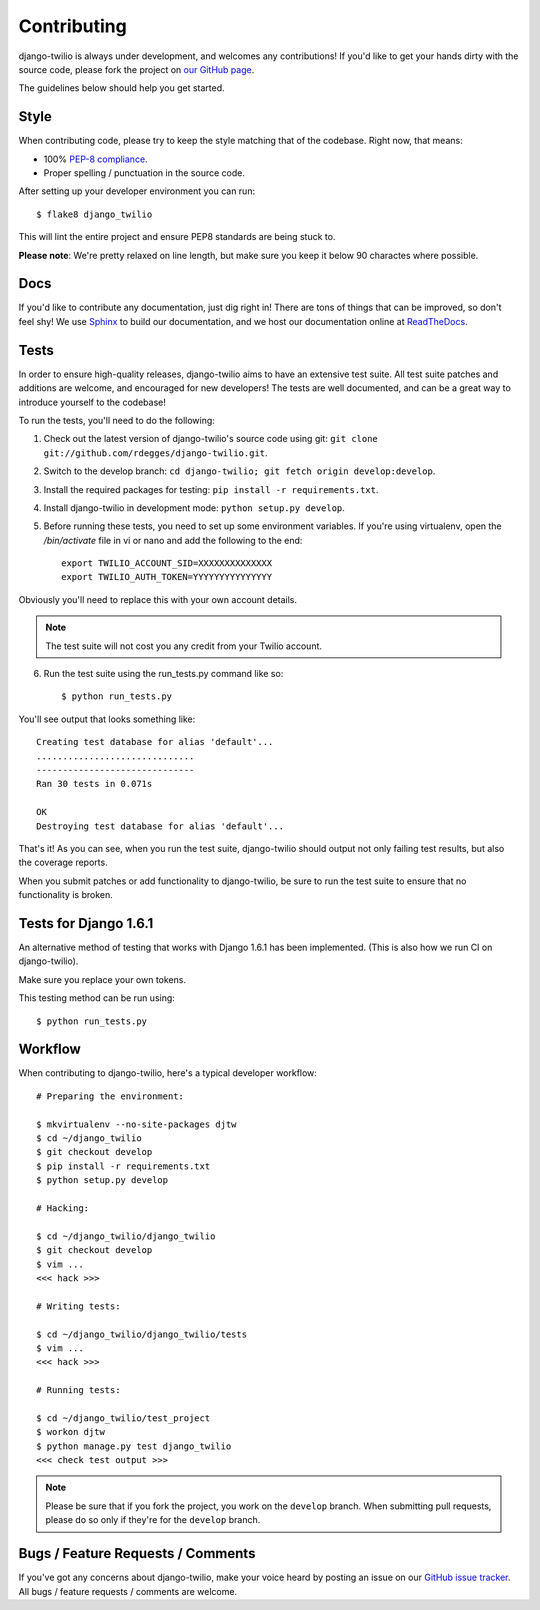 Contributing
============

django-twilio is always under development, and welcomes any contributions!
If you'd like to get your hands dirty with the source code, please fork the
project on `our GitHub page <https://github.com/rdegges/django-twilio>`_.

The guidelines below should help you get started.


Style
-----

When contributing code, please try to keep the style matching that of the
codebase. Right now, that means:

* 100% `PEP-8 compliance <http://www.python.org/dev/peps/pep-0008/>`_.
* Proper spelling / punctuation in the source code.

After setting up your developer environment you can run::

    $ flake8 django_twilio

This will lint the entire project and ensure PEP8 standards are being stuck to.

**Please note**: We're pretty relaxed on line length, but make sure you keep
it below 90 charactes where possible.


Docs
----

If you'd like to contribute any documentation, just dig right in! There are
tons of things that can be improved, so don't feel shy! We use `Sphinx
<http://sphinx.pocoo.org/>`_ to build our documentation, and we host our
documentation online at `ReadTheDocs <http://readthedocs.org/>`_.


Tests
-----

In order to ensure high-quality releases, django-twilio aims to have an
extensive test suite. All test suite patches and additions are welcome, and
encouraged for new developers! The tests are well documented, and can be
a great way to introduce yourself to the codebase!

To run the tests, you'll need to do the following:

1. Check out the latest version of django-twilio's source code using git:
   ``git clone git://github.com/rdegges/django-twilio.git``.

2. Switch to the develop branch: ``cd django-twilio; git fetch origin
   develop:develop``.

3. Install the required packages for testing: ``pip install -r requirements.txt``.

4. Install django-twilio in development mode: ``python
   setup.py develop``.

5. Before running these tests, you need to set up some environment variables.
   If you're using virtualenv, open the */bin/activate* file in vi or nano and
   add the following to the end::

    export TWILIO_ACCOUNT_SID=XXXXXXXXXXXXXX
    export TWILIO_AUTH_TOKEN=YYYYYYYYYYYYYYY

Obviously you'll need to replace this with your own account details.

.. note::

    The test suite will not cost you any credit from your Twilio account.

6. Run the test suite using the run_tests.py command like so::

    $ python run_tests.py

You'll see output that looks something like::

    Creating test database for alias 'default'...
    ..............................
    ------------------------------
    Ran 30 tests in 0.071s

    OK
    Destroying test database for alias 'default'...

That's it! As you can see, when you run the test suite, django-twilio should
output not only failing test results, but also the coverage reports.

When you submit patches or add functionality to django-twilio, be sure to run
the test suite to ensure that no functionality is broken.

Tests for Django 1.6.1
-----------------------

An alternative method of testing that works with Django 1.6.1 has been implemented.
(This is also how we run CI on django-twilio).



Make sure you replace your own tokens.

This testing method can be run using::

    $ python run_tests.py



Workflow
--------

When contributing to django-twilio, here's a typical developer workflow::

    # Preparing the environment:

    $ mkvirtualenv --no-site-packages djtw
    $ cd ~/django_twilio
    $ git checkout develop
    $ pip install -r requirements.txt
    $ python setup.py develop

    # Hacking:

    $ cd ~/django_twilio/django_twilio
    $ git checkout develop
    $ vim ...
    <<< hack >>>

    # Writing tests:

    $ cd ~/django_twilio/django_twilio/tests
    $ vim ...
    <<< hack >>>

    # Running tests:

    $ cd ~/django_twilio/test_project
    $ workon djtw
    $ python manage.py test django_twilio
    <<< check test output >>>

.. note::
    Please be sure that if you fork the project, you work on the ``develop``
    branch. When submitting pull requests, please do so only if they're for the
    ``develop`` branch.


Bugs / Feature Requests / Comments
----------------------------------

If you've got any concerns about django-twilio, make your voice heard by
posting an issue on our `GitHub issue tracker
<https://github.com/rdegges/django-twilio/issues>`_. All bugs / feature
requests / comments are welcome.
